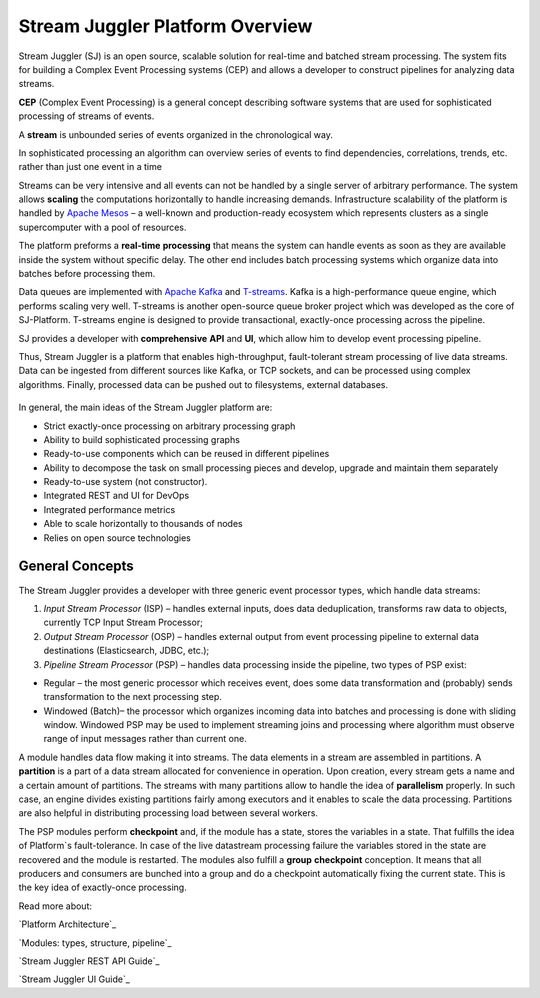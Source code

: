 Stream Juggler Platform Overview
================================

Stream Juggler (SJ) is an open source, scalable solution for real-time and batched stream processing. The system fits for building a Complex Event Processing systems (CEP) and allows a developer to construct pipelines for analyzing data streams.

**CEP** (Complex Event Processing) is a general concept describing software systems that are used for sophisticated processing of streams of events.

A **stream** is unbounded series of events organized in the chronological way.

In sophisticated processing an algorithm can overview series of events to find dependencies, correlations, trends, etc. rather than just one event in a time

Streams can be very intensive and all events can not be handled by a single server of arbitrary performance. The system allows **scaling** the computations horizontally to handle increasing demands. Infrastructure scalability of the platform is handled by `Apache Mesos <http://mesos.apache.org/>`_ –  a well-known and production-ready ecosystem which represents clusters as a single supercomputer with a pool of resources.

The platform preforms a **real-time** **processing** that means the system can handle events as soon as they are available inside the system without specific delay. The other end includes batch processing systems which organize data into batches before processing them.

Data queues are implemented with `Apache Kafka <https://kafka.apache.org/>`_ and `T-streams <http://t-streams.com/>`_. Kafka is a high-performance queue engine, which performs scaling very well. T-streams is another open-source queue broker project which was developed as the core of SJ-Platform. T-streams engine is designed to provide transactional, exactly-once processing across the pipeline. 

SJ provides a developer with **comprehensive** **API** and **UI**, which allow him to develop event processing pipeline.

Thus, Stream Juggler is a platform that enables high-throughput, fault-tolerant stream processing of live data streams. Data can be ingested from different sources like Kafka, or TCP sockets, and can be processed using complex algorithms. Finally, processed data can be pushed out to filesystems, external databases.

.. figure:: _static/Overview.png

In general, the main ideas of the Stream Juggler platform are:

- Strict exactly-once processing on arbitrary processing graph
- Ability to build sophisticated processing graphs
- Ready-to-use components which can be reused in different pipelines
- Ability to decompose the task on small processing pieces and develop, upgrade and maintain them separately
- Ready-to-use system (not constructor). 
- Integrated REST and UI for DevOps
- Integrated performance metrics
- Able to scale horizontally to thousands of nodes
- Relies on open source technologies

General Concepts
----------------------

The Stream Juggler provides a developer with three generic event processor types, which handle data streams:

1. *Input Stream Processor* (ISP) – handles external inputs, does data deduplication, transforms raw data to objects, currently TCP Input Stream Processor; 

2. *Output Stream Processor* (OSP) – handles external output from event processing pipeline to external data destinations (Elasticsearch, JDBC, etc.);

3. *Pipeline Stream Processor* (PSP) – handles data processing inside the pipeline, two types of PSP exist: 

- Regular – the most generic processor which receives event, does some data transformation and (probably) sends transformation to the next processing step. 

- Windowed (Batch)– the processor which organizes incoming data into batches and processing is done with sliding window. Windowed PSP may be used to implement streaming joins and processing where algorithm must observe range of input messages rather than current one. 

A module handles data flow making it into streams. The data elements in a stream are assembled in partitions. A **partition** is a part of a data stream allocated for convenience in operation.  Upon creation, every stream gets a name and a certain amount of partitions. The streams with many partitions allow to handle the idea of **parallelism** properly. In such case, an engine divides existing partitions fairly among executors and it enables to scale the data processing. Partitions are also helpful in distributing processing load between several workers.

 
The PSP modules perform **checkpoint** and, if the module has a state, stores the variables in a state. That fulfills the idea of Platform`s fault-tolerance. In case of the live datastream processing failure the variables stored in the state are recovered and the module is restarted.
The modules also fulfill a **group** **checkpoint** conception. It means that all producers and consumers are bunched into a group and do a checkpoint automatically fixing the current state. This is the key idea of exactly-once processing.


Read more about:
 
`Platform Architecture`_

`Modules: types, structure, pipeline`_

`Stream Juggler REST API Guide`_

`Stream Juggler UI Guide`_
